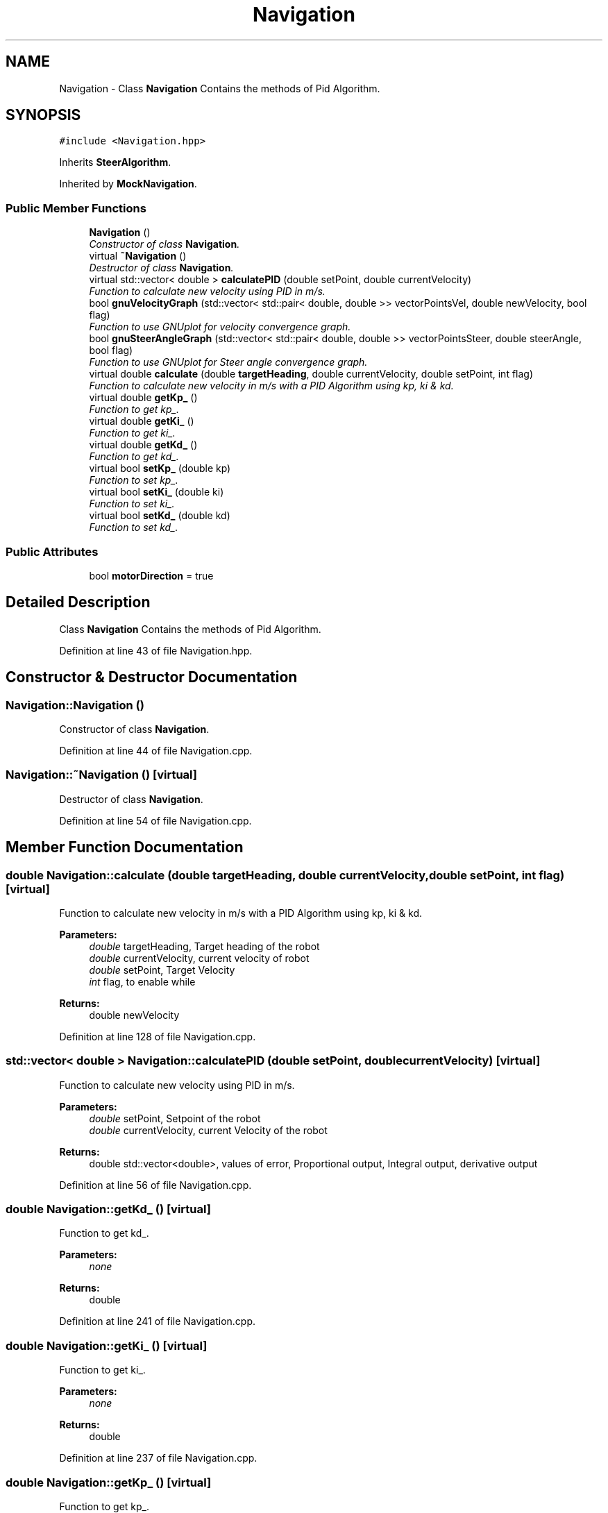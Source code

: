 .TH "Navigation" 3 "Fri Nov 22 2019" "Version 7" "GMock" \" -*- nroff -*-
.ad l
.nh
.SH NAME
Navigation \- Class \fBNavigation\fP Contains the methods of Pid Algorithm\&.  

.SH SYNOPSIS
.br
.PP
.PP
\fC#include <Navigation\&.hpp>\fP
.PP
Inherits \fBSteerAlgorithm\fP\&.
.PP
Inherited by \fBMockNavigation\fP\&.
.SS "Public Member Functions"

.in +1c
.ti -1c
.RI "\fBNavigation\fP ()"
.br
.RI "\fIConstructor of class \fBNavigation\fP\&. \fP"
.ti -1c
.RI "virtual \fB~Navigation\fP ()"
.br
.RI "\fIDestructor of class \fBNavigation\fP\&. \fP"
.ti -1c
.RI "virtual std::vector< double > \fBcalculatePID\fP (double setPoint, double currentVelocity)"
.br
.RI "\fIFunction to calculate new velocity using PID in m/s\&. \fP"
.ti -1c
.RI "bool \fBgnuVelocityGraph\fP (std::vector< std::pair< double, double >> vectorPointsVel, double newVelocity, bool flag)"
.br
.RI "\fIFunction to use GNUplot for velocity convergence graph\&. \fP"
.ti -1c
.RI "bool \fBgnuSteerAngleGraph\fP (std::vector< std::pair< double, double >> vectorPointsSteer, double steerAngle, bool flag)"
.br
.RI "\fIFunction to use GNUplot for Steer angle convergence graph\&. \fP"
.ti -1c
.RI "virtual double \fBcalculate\fP (double \fBtargetHeading\fP, double currentVelocity, double setPoint, int flag)"
.br
.RI "\fIFunction to calculate new velocity in m/s with a PID Algorithm using kp, ki & kd\&. \fP"
.ti -1c
.RI "virtual double \fBgetKp_\fP ()"
.br
.RI "\fIFunction to get kp_\&. \fP"
.ti -1c
.RI "virtual double \fBgetKi_\fP ()"
.br
.RI "\fIFunction to get ki_\&. \fP"
.ti -1c
.RI "virtual double \fBgetKd_\fP ()"
.br
.RI "\fIFunction to get kd_\&. \fP"
.ti -1c
.RI "virtual bool \fBsetKp_\fP (double kp)"
.br
.RI "\fIFunction to set kp_\&. \fP"
.ti -1c
.RI "virtual bool \fBsetKi_\fP (double ki)"
.br
.RI "\fIFunction to set ki_\&. \fP"
.ti -1c
.RI "virtual bool \fBsetKd_\fP (double kd)"
.br
.RI "\fIFunction to set kd_\&. \fP"
.in -1c
.SS "Public Attributes"

.in +1c
.ti -1c
.RI "bool \fBmotorDirection\fP = true"
.br
.in -1c
.SH "Detailed Description"
.PP 
Class \fBNavigation\fP Contains the methods of Pid Algorithm\&. 
.PP
Definition at line 43 of file Navigation\&.hpp\&.
.SH "Constructor & Destructor Documentation"
.PP 
.SS "Navigation::Navigation ()"

.PP
Constructor of class \fBNavigation\fP\&. 
.PP
Definition at line 44 of file Navigation\&.cpp\&.
.SS "Navigation::~Navigation ()\fC [virtual]\fP"

.PP
Destructor of class \fBNavigation\fP\&. 
.PP
Definition at line 54 of file Navigation\&.cpp\&.
.SH "Member Function Documentation"
.PP 
.SS "double Navigation::calculate (double targetHeading, double currentVelocity, double setPoint, int flag)\fC [virtual]\fP"

.PP
Function to calculate new velocity in m/s with a PID Algorithm using kp, ki & kd\&. 
.PP
\fBParameters:\fP
.RS 4
\fIdouble\fP targetHeading, Target heading of the robot 
.br
\fIdouble\fP currentVelocity, current velocity of robot 
.br
\fIdouble\fP setPoint, Target Velocity 
.br
\fIint\fP flag, to enable while 
.RE
.PP
\fBReturns:\fP
.RS 4
double newVelocity 
.RE
.PP

.PP
Definition at line 128 of file Navigation\&.cpp\&.
.SS "std::vector< double > Navigation::calculatePID (double setPoint, double currentVelocity)\fC [virtual]\fP"

.PP
Function to calculate new velocity using PID in m/s\&. 
.PP
\fBParameters:\fP
.RS 4
\fIdouble\fP setPoint, Setpoint of the robot 
.br
\fIdouble\fP currentVelocity, current Velocity of the robot 
.RE
.PP
\fBReturns:\fP
.RS 4
double std::vector<double>, values of error, Proportional output, Integral output, derivative output 
.RE
.PP

.PP
Definition at line 56 of file Navigation\&.cpp\&.
.SS "double Navigation::getKd_ ()\fC [virtual]\fP"

.PP
Function to get kd_\&. 
.PP
\fBParameters:\fP
.RS 4
\fInone\fP 
.RE
.PP
\fBReturns:\fP
.RS 4
double 
.RE
.PP

.PP
Definition at line 241 of file Navigation\&.cpp\&.
.SS "double Navigation::getKi_ ()\fC [virtual]\fP"

.PP
Function to get ki_\&. 
.PP
\fBParameters:\fP
.RS 4
\fInone\fP 
.RE
.PP
\fBReturns:\fP
.RS 4
double 
.RE
.PP

.PP
Definition at line 237 of file Navigation\&.cpp\&.
.SS "double Navigation::getKp_ ()\fC [virtual]\fP"

.PP
Function to get kp_\&. 
.PP
\fBParameters:\fP
.RS 4
\fInone\fP 
.RE
.PP
\fBReturns:\fP
.RS 4
double 
.RE
.PP

.PP
Definition at line 233 of file Navigation\&.cpp\&.
.SS "bool Navigation::gnuSteerAngleGraph (std::vector< std::pair< double, double >> vectorPointsSteer, double steerAngle, bool flag)"

.PP
Function to use GNUplot for Steer angle convergence graph\&. 
.PP
\fBParameters:\fP
.RS 4
\fIstd::vector<std::pair<double,double>>\fP points vector 
.br
\fIdouble\fP steerAngle, steer angle from code 
.br
\fIbool\fP flag, to test the gnuplot working 
.RE
.PP
\fBReturns:\fP
.RS 4
none 
.RE
.PP

.PP
Definition at line 105 of file Navigation\&.cpp\&.
.SS "bool Navigation::gnuVelocityGraph (std::vector< std::pair< double, double >> vectorPointsVel, double newVelocity, bool flag)"

.PP
Function to use GNUplot for velocity convergence graph\&. 
.PP
\fBParameters:\fP
.RS 4
\fIstd::vector<std::pair<double,double>>\fP points vector 
.br
\fIdouble\fP newVelocity, New velocity from code 
.br
\fIbool\fP flag, to test the gnuplot working 
.RE
.PP
\fBReturns:\fP
.RS 4
none 
.RE
.PP

.PP
Definition at line 83 of file Navigation\&.cpp\&.
.SS "bool Navigation::setKd_ (double kd)\fC [virtual]\fP"

.PP
Function to set kd_\&. 
.PP
\fBParameters:\fP
.RS 4
\fIdouble\fP kd 
.RE
.PP
\fBReturns:\fP
.RS 4
boolean true 
.RE
.PP

.PP
Definition at line 263 of file Navigation\&.cpp\&.
.SS "bool Navigation::setKi_ (double ki)\fC [virtual]\fP"

.PP
Function to set ki_\&. 
.PP
\fBParameters:\fP
.RS 4
\fIdouble\fP ki 
.RE
.PP
\fBReturns:\fP
.RS 4
boolean true 
.RE
.PP

.PP
Definition at line 254 of file Navigation\&.cpp\&.
.SS "bool Navigation::setKp_ (double kp)\fC [virtual]\fP"

.PP
Function to set kp_\&. 
.PP
\fBParameters:\fP
.RS 4
\fIdouble\fP kp 
.RE
.PP
\fBReturns:\fP
.RS 4
boolean true 
.RE
.PP

.PP
Definition at line 245 of file Navigation\&.cpp\&.
.SH "Member Data Documentation"
.PP 
.SS "bool Navigation::motorDirection = true"

.PP
Definition at line 49 of file Navigation\&.hpp\&.

.SH "Author"
.PP 
Generated automatically by Doxygen for GMock from the source code\&.
